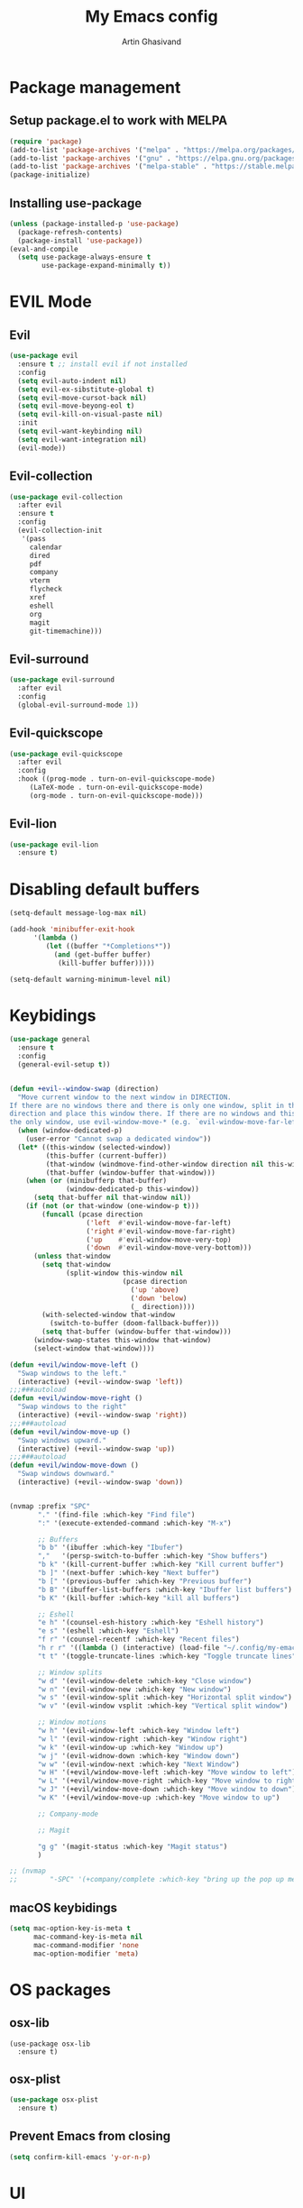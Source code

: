 #+title: My Emacs config
#+AUTHOR: Artin Ghasivand


* Package management
** Setup package.el to work with MELPA

#+begin_src emacs-lisp
(require 'package)
(add-to-list 'package-archives '("melpa" . "https://melpa.org/packages/") t)
(add-to-list 'package-archives '("gnu" . "https://elpa.gnu.org/packages/") t)
(add-to-list 'package-archives '("melpa-stable" . "https://stable.melpa.org/packages/") t)
(package-initialize)
#+end_src

** Installing use-package

#+begin_src emacs-lisp
(unless (package-installed-p 'use-package)
  (package-refresh-contents)
  (package-install 'use-package))
(eval-and-compile
  (setq use-package-always-ensure t
        use-package-expand-minimally t))
#+end_src

* EVIL Mode
** Evil
#+begin_src emacs-lisp
(use-package evil
  :ensure t ;; install evil if not installed
  :config
  (setq evil-auto-indent nil)
  (setq evil-ex-sibstitute-global t)
  (setq evil-move-cursot-back nil)
  (setq evil-move-beyong-eol t)
  (setq evil-kill-on-visual-paste nil)
  :init
  (setq evil-want-keybinding nil)
  (setq evil-want-integration nil)
  (evil-mode))
#+end_src
** Evil-collection
#+begin_src emacs-lisp
(use-package evil-collection
  :after evil
  :ensure t
  :config
  (evil-collection-init
   '(pass
     calendar
     dired
     pdf
     company
     vterm
     flycheck
     xref
     eshell
     org
     magit
     git-timemachine)))
#+end_src
** Evil-surround
#+begin_src emacs-lisp
(use-package evil-surround
  :after evil
  :config
  (global-evil-surround-mode 1))
#+end_src
** Evil-quickscope
#+begin_src emacs-lisp
(use-package evil-quickscope
  :after evil
  :config
  :hook ((prog-mode . turn-on-evil-quickscope-mode)
	 (LaTeX-mode . turn-on-evil-quickscope-mode)
	 (org-mode . turn-on-evil-quickscope-mode)))
#+end_src
** Evil-lion
#+begin_src emacs-lisp
(use-package evil-lion
  :ensure t)
#+end_src
* Disabling default buffers
#+begin_src emacs-lisp
(setq-default message-log-max nil)

(add-hook 'minibuffer-exit-hook
      '(lambda ()
         (let ((buffer "*Completions*"))
           (and (get-buffer buffer)
            (kill-buffer buffer)))))

(setq-default warning-minimum-level nil)
#+end_src
* Keybidings
#+begin_src emacs-lisp
(use-package general
  :ensure t
  :config
  (general-evil-setup t))


(defun +evil--window-swap (direction)
  "Move current window to the next window in DIRECTION.
If there are no windows there and there is only one window, split in that
direction and place this window there. If there are no windows and this isn't
the only window, use evil-window-move-* (e.g. `evil-window-move-far-left')."
  (when (window-dedicated-p)
    (user-error "Cannot swap a dedicated window"))
  (let* ((this-window (selected-window))
         (this-buffer (current-buffer))
         (that-window (windmove-find-other-window direction nil this-window))
         (that-buffer (window-buffer that-window)))
    (when (or (minibufferp that-buffer)
              (window-dedicated-p this-window))
      (setq that-buffer nil that-window nil))
    (if (not (or that-window (one-window-p t)))
        (funcall (pcase direction
                   ('left  #'evil-window-move-far-left)
                   ('right #'evil-window-move-far-right)
                   ('up    #'evil-window-move-very-top)
                   ('down  #'evil-window-move-very-bottom)))
      (unless that-window
        (setq that-window
              (split-window this-window nil
                            (pcase direction
                              ('up 'above)
                              ('down 'below)
                              (_ direction))))
        (with-selected-window that-window
          (switch-to-buffer (doom-fallback-buffer)))
        (setq that-buffer (window-buffer that-window)))
      (window-swap-states this-window that-window)
      (select-window that-window))))

(defun +evil/window-move-left ()
  "Swap windows to the left."
  (interactive) (+evil--window-swap 'left))
;;;###autoload
(defun +evil/window-move-right ()
  "Swap windows to the right"
  (interactive) (+evil--window-swap 'right))
;;;###autoload
(defun +evil/window-move-up ()
  "Swap windows upward."
  (interactive) (+evil--window-swap 'up))
;;;###autoload
(defun +evil/window-move-down ()
  "Swap windows downward."
  (interactive) (+evil--window-swap 'down))


(nvmap :prefix "SPC"
       "." '(find-file :which-key "Find file")
       ":" '(execute-extended-command :which-key "M-x")

       ;; Buffers
       "b b" '(ibuffer :which-key "Ibufer")
       ","   '(persp-switch-to-buffer :which-key "Show buffers")
       "b k" '(kill-current-buffer :which-key "Kill current buffer")
       "b ]" '(next-buffer :which-key "Next buffer")
       "b [" '(previous-buffer :which-key "Previous buffer")
       "b B" '(ibuffer-list-buffers :which-key "Ibuffer list buffers")
       "b K" '(kill-buffer :which-key "kill all buffers")

       ;; Eshell
       "e h" '(counsel-esh-history :which-key "Eshell history")
       "e s" '(eshell :which-key "Eshell")
       "f r" '(counsel-recentf :which-key "Recent files")
       "h r r" '((lambda () (interactive) (load-file "~/.config/my-emacs/init.el")) :which-key "Reload emacs config")
       "t t" '(toggle-truncate-lines :which-key "Toggle truncate lines")

       ;; Window splits
       "w d" '(evil-window-delete :which-key "Close window")
       "w n" '(evil-window-new :which-key "New window")
       "w s" '(evil-window-split :which-key "Horizontal split window")
       "w v" '(evil-window vsplit :which-key "Vertical split window")

       ;; Window motions
       "w h" '(evil-window-left :which-key "Window left")
       "w l" '(evil-window-right :which-key "Window right")
       "w k" '(evil-window-up :which-key "Window up")
       "w j" '(evil-widnow-down :which-key "Window down")
       "w w" '(evil-window-next :which-key "Next Window")
       "w H" '(+evil/window-move-left :which-key "Move window to left")
       "w L" '(+evil/window-move-right :which-key "Move window to right")
       "w J" '(+evil/window-move-down :which-key "Move window to down")
       "w K" '(+evil/window-move-up :which-key "Move window to up")

       ;; Company-mode

       ;; Magit

       "g g" '(magit-status :which-key "Magit status")
       )

;; (nvmap
;;        "-SPC" '(+company/complete :which-key "bring up the pop up menu for autocomplete"))
#+end_src

** macOS keybidings
#+begin_src emacs-lisp
(setq mac-option-key-is-meta t
      mac-command-key-is-meta nil
      mac-command-modifier 'none
      mac-option-modifier 'meta)
#+end_src
* OS packages
** osx-lib
#+begin_src emacs-lisp emacs-lisp
(use-package osx-lib
  :ensure t)
#+end_src
** osx-plist
#+begin_src emacs-lisp
(use-package osx-plist
  :ensure t)
#+end_src
** Prevent Emacs from closing
#+begin_src emacs-lisp
(setq confirm-kill-emacs 'y-or-n-p)
#+end_src

* UI
** Theme
#+begin_src emacs-lisp
(add-to-list 'custom-theme-load-path (expand-file-name "~/.config/haskmacs/themes/"))
(load-theme 'nord t)
#+end_src

#+begin_src emacs-lisp
(use-package doom-modeline
  :ensure t
  :init
  (doom-modeline-mode))

#+end_src
** Font
#+begin_src emacs-lisp
(set-face-attribute 'default nil'
                    :font "Andale Mono 14"
                    :weight 'medium)

(set-face-attribute 'variable-pitch nil
                    :font "Andale Mono 14"
                    :weight 'medium)

(set-face-attribute 'fixed-pitch nil
                    :font "Andale Mono 14"
                    :weight 'medium)
;; needed for emacsclient
(add-to-list 'default-frame-alist '(font . "Andale Mono 14"))
#+end_src

** Icons
#+begin_src emacs-lisp
(use-package all-the-icons
  :ensure t
  :if (display-graphic-p))
#+end_src

** Dashboard
#+begin_src emacs-lisp
(use-package dashboard
  :ensure t
  :init
  (setq dashboard-set-heading-icons t)
  (setq dashboard-set-file-icons t)
  (setq dashboard-banner-logo-title "It's good to have an end to journey toward; but it's the journey that matters in the end.")
  (setq dashboard-startup-banner "~/.config/haskmacs/images/lambda.png")
  (setq dashboard-center-content t)
  (setq dashboard-items '((recents . 10)
                          (agenda . 5)
                          (bookmarks . 5)
                          (projects . 5)
                          (registers . 5)))
  :config
  (dashboard-setup-startup-hook)
  (dashboard-modify-heading-icons '((recents . "file-text")
                                    (bookmarks . "book"))))

#+end_src
* GUI settings
#+begin_src emacs-lisp
(menu-bar-mode -1)
(tool-bar-mode -1)
(scroll-bar-mode -1)
;; (setq fancy-splash-image "~/.config/my-emacs/images/lambda.png")

;; for emacs 29
;; (setq frame-resize-pixelwise t)
;; (add-to-list 'default-frame-alist '(undecorated . t))
(global-display-line-numbers-mode 1)
(global-visual-line-mode t)
(setq display-line-numbers-type 'relative)
#+end_src

* Org-mode
** Org-mode
#+begin_src emacs-lisp
(use-package org
  :ensure t
  :defer t
  :init
  (setq org-directory (expand-file-name "~/Journal"))
  (unless (file-exists-p org-directory)
    (mkdir org-directory t))
  :config
  (setq org-startup-indented t)
  (setq org-return-follows-link t)
  (setq org-src-tab-acts-natively nil)
  (add-hook 'org-mode-hook 'smartparens-mode)
  (add-hook 'org-agenda-mode-hook
	    (lambda ()
	      (visual-line-mode -1)
	      (toggle-truncate-lines 1)
	      (display-line-numbers-mode 0)))
  (add-hook 'org-mode-hook
	    (lambda ()
	      (rainbow-delimiters-mode -1))))
#+end_src
** Org-contrib
#+begin_src emacs-lisp
(use-package org-contrib
  :after (org)
  :config
  (require 'ox-extra)
  (ox-extras-activate '(latex-header-blocks ignore-headlines)))
#+end_src
** Evil-org
#+begin_src emacs-lisp
(use-package evil-org
  :hook (org-mode . evil-org-mode)
  :config
  (add-hook 'evil-org-mode-hook
	    (lambda ()
	      (evil-org-set-key-theme '(navigation insert textobjects additional calendar todo))))
  (add-to-list 'evil-emacs-state-modes 'org-agenda-mode)
  (require 'evil-org-agenda)
  (evil-org-agenda-set-keys))
#+end_src
** Org-bullets
#+begin_src emacs-lisp
(use-package org-bullets
   :ensure t)

(add-hook 'org-mode-hook (lambda () (org-bullets-mode 1)))
#+end_src
** Org-tempo
#+begin_src emacs-lisp
(with-eval-after-load 'org
  (require 'org-tempo)
  (add-to-list 'org-structure-template-alist '("el" . "src emacs-lisp"))
  (add-to-list 'org-structure-template-alist '("py" . "src python"))
  (add-to-list 'org-structure-template-alist '("sq" . "src sql")))
#+end_src
** Org-super-agenda
#+begin_src emacs-lisp
(use-package org-super-agenda
   :ensure t)
#+end_src
* Which key
#+begin_src emacs-lisp
(use-package which-key
  :ensure t
  :init
  (which-key-mode))

(setq which-key-idle-delay 0.2)
#+end_src
* Tools
** Persp mode
#+begin_src emacs-lisp
(use-package persp-mode
  :ensure t)
#+end_src
** Rainbow delimiters
** Magit
#+begin_src emacs-lisp
(use-package magit
  :ensure t)
#+end_src
** Eglot
#+begin_src emacs-lisp
(use-package eglot
  :ensure t)
#+end_src
** LSP
#+begin_src emacs-lisp
(use-package lsp-mode
  :ensure t
  :hook (
         (typescript-mode . lsp)
         (json-mode . lsp)
         (haskell-mode . lsp)
         ;;(python-mode . lsp)
         )
  :commands lsp
  :init
  (setq lsp-keymap-prefix nil)
  :config
  (setq lsp-idle-delay 1))
#+end_src
** LSP-UI
#+begin_src emacs-lisp
(use-package lsp-ui
  :ensure t)
#+end_src
** Smartparens
#+begin_src emacs-lisp
(use-package smartparens
  :ensure t
  :init
  (smartparens-global-mode))
#+end_src
** Vertico
#+begin_src emacs-lisp
(use-package vertico
  :ensure t
  :bind (:map vertico-map
            ("C-j" . vertico-next)
            ("C-k" . vertico-previous))
  :custom
  (vertico-cycle t)
  :init
  (vertico-mode))
#+end_src
** Savehist
#+begin_src emacs-lisp
(use-package savehist
  :ensure t
  :init
  (savehist-mode))
#+end_src
** Company
#+begin_src emacs-lisp

(use-package company
  :ensure t
  :config
  (setq company-idle-delay 0.15)
  (setq company-minimum-prefix-length 2)
  (setq company-show-number t))

(add-hook 'after-init-hook 'global-company-mode)
;;;###autoload
(defun +company-has-completion-p ()
  "Return non-nil if a completion candidate exists at point."
  (when company-mode
    (unless company-candidates-length
      (company-manual-begin))
    (= company-candidates-length 1)))

;;;###autoload
(defun +company/toggle-auto-completion ()
  "Toggle as-you-type code completion."
  (interactive)
  (require 'company)
  (setq company-idle-delay (unless company-idle-delay 0.2))
  (message "Auto completion %s"
           (if company-idle-delay "enabled" "disabled")))

;;;###autoload
(defun +company/complete ()
  "Bring up the completion popup. If only one result, complete it."
  (interactive)
  (require 'company)
  (when (ignore-errors
          (/= (point)
              (cdr (bounds-of-thing-at-point 'symbol))))
    (save-excursion (insert " ")))
  (when (and (company-manual-begin)
             (= company-candidates-length 1))
    (company-complete-common)))

;;;###autoload
(defun +company/dabbrev ()
  "Invokes `company-dabbrev-code' in prog-mode buffers and `company-dabbrev'
everywhere else."
  (interactive)
  (call-interactively
   (if (derived-mode-p 'prog-mode)
       #'company-dabbrev-code
     #'company-dabbrev)))
#+end_src
** Company-Box
#+begin_src emacs-lisp
(use-package company-box
  :ensure t)
#+end_src
** Terminal
*** vterm
#+begin_src emacs-lisp
(use-package vterm
  :ensure t)

(use-package vterm-toggle
  :ensure t)
#+end_src
*** eshell
** Projectile
#+begin_src emacs-lisp
;; (use-package projectile
;;   :ensure t)
#+end_src
** Treemacs
#+begin_src emacs-lisp
(use-package treemacs
  :ensure t)
#+end_src
** Xref
#+begin_src emacs-lisp
(use-package xref
  :ensure t)
#+end_src
** Tab management
#+begin_src emacs-lisp
(setq-default indent-tabs-mode nil)
(setq-default default-tab-width 4)
(setq-default tab-width 4)
(setq-default evil-indent-convert-tabs nil)
(setq-default indent-tabs-mode nil)
(setq-default evil-shift-round nil)
#+end_src
** PDF tools
#+begin_src emacs-lisp
(use-package pdf-tools
  :ensure t)
#+end_src

* Programming Languages
** Haskell
*** Haskell-mode
#+begin_src emacs-lisp
(use-package haskell-mode
  :ensure t)

(add-hook 'haskell-mode-hook #'lsp-mode)
(add-hook 'haskell-mode-hook (lambda () (setq evil-auto-indent nil)))
(custom-set-variables '(haskell-stylish-on-save t))

;; (defun dotspacemacs/user-config ()
;;  (with-eval-after-load "haskell-mode"
;;     ;; This changes the evil "O" and "o" keys for haskell-mode to make sure that
;;     ;; indentation is done correctly. See
;;     ;; https://github.com/haskell/haskell-mode/issues/1265#issuecomment-252492026.
;;     (defun haskell-evil-open-above ()
;;       (interactive)
;;       (evil-digit-argument-or-evil-beginning-of-line)
;;       (haskell-indentation-newline-and-indent)
;;       (evil-previous-line)
;;       (haskell-indentation-indent-line)
;;       (evil-append-line nil))

;;     (defun haskell-evil-open-below ()
;;       (interactive)
;;       (evil-append-line nil)
;;       (haskell-indentation-newline-and-indent))

;;     (evil-define-key 'normal haskell-mode-map
;;       "o" 'haskell-evil-open-below
;;       "O" 'haskell-evil-open-above)
;;   )
;; )

#+end_src

*** LSP-Haskell
#+begin_src emacs-lisp
(use-package lsp-haskell
  :ensure t
  :after haskell-mode
  :config
  (setq lsp-haskell-server-path "haskell-language-server-9.4.2\~1.8.0.0"
        lsp-haskell-liquid-on t
        lsp-haskell-fomatting-provider "stylish-haskell"))

(setq haskell-font-lock-symbols t)
#+end_src
** C
** Python
#+begin_src emacs-lisp
;; (use-package python-mode
;;   :ensure t)
#+end_src
* Data Serialization
** JSON
#+begin_src emacs-lisp
(use-package json-mode
  :ensure t)
#+end_src
** YAML
#+begin_src emacs-lisp
(use-package yaml-mode
  :ensure t)
#+end_src
** CSV
#+begin_src emacs-lisp
(use-package csv-mode
  :ensure t)
#+end_src

* Markup languages
** Latex mode
#+begin_src emacs-lisp
(use-package tex-mode
  :ensure t)
#+end_src
** Markdown mode
#+begin_src emacs-lisp
(use-package markdown-mode
  :ensure t)
#+end_src
